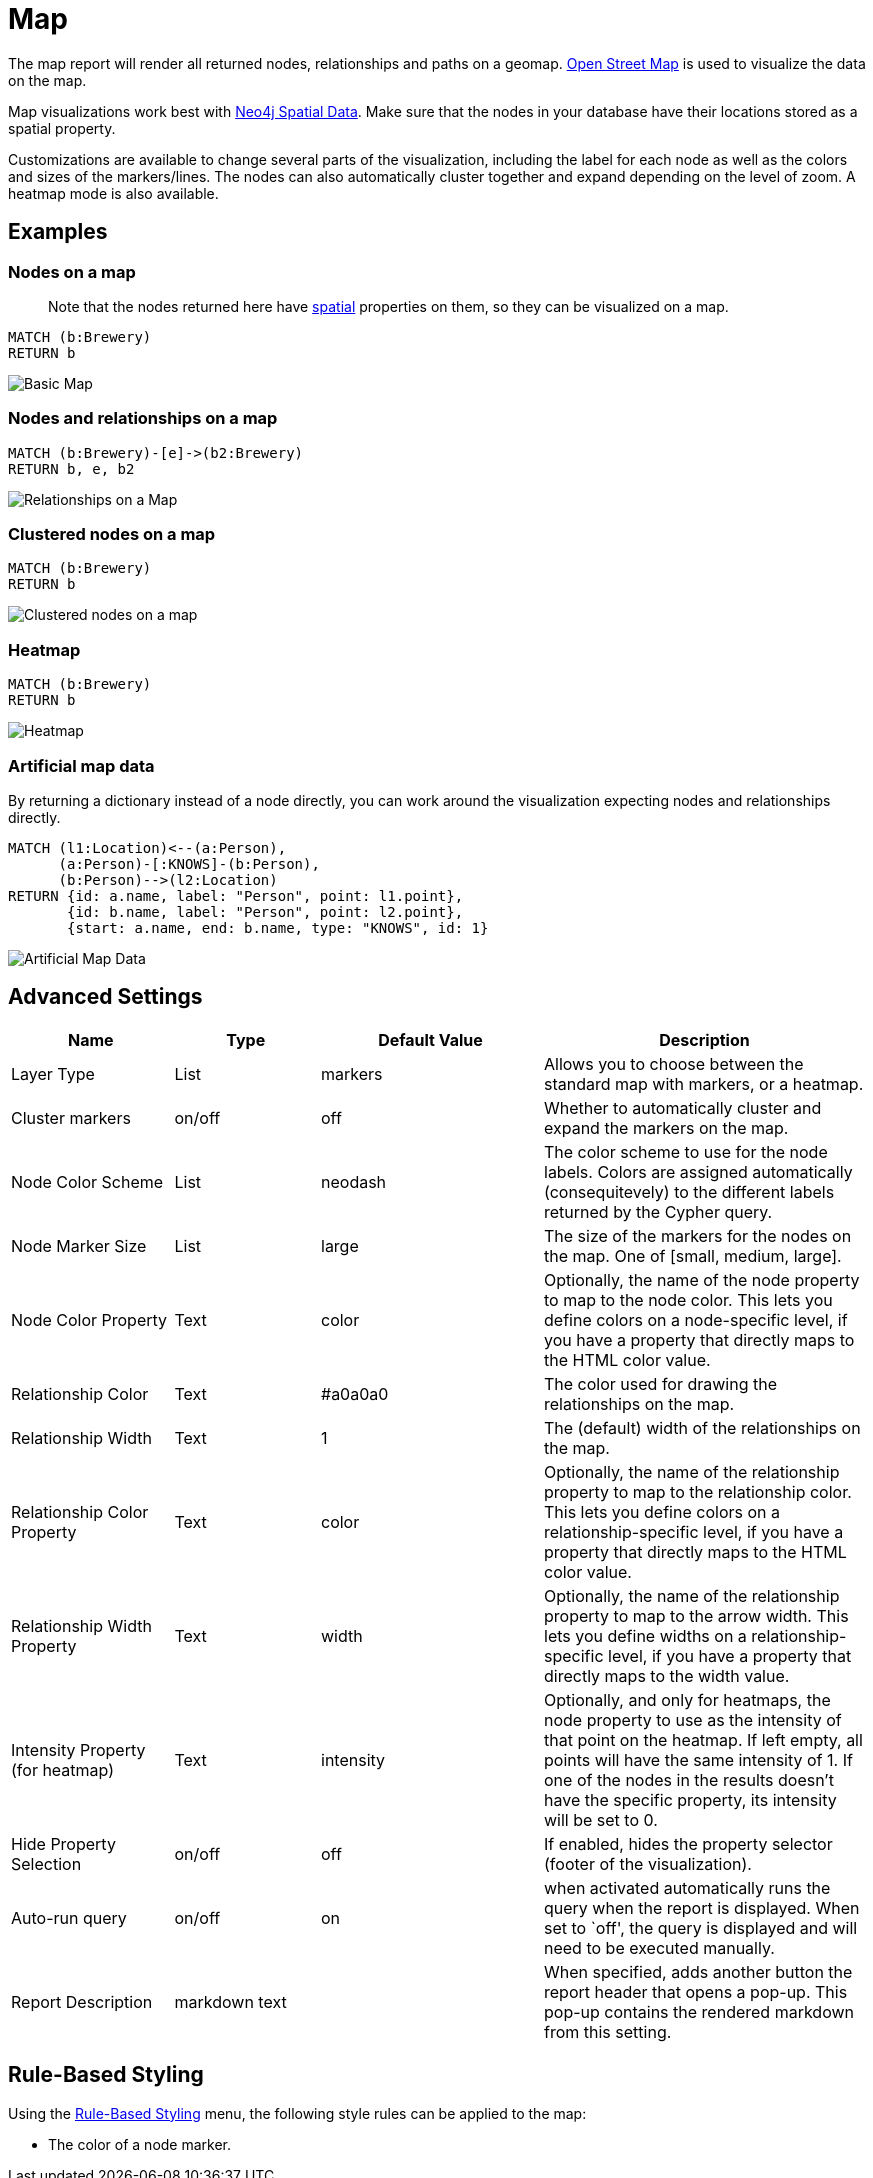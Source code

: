= Map

The map report will render all returned nodes, relationships and paths
on a geomap. https://www.openstreetmap.org[Open Street Map] is used to
visualize the data on the map.

Map visualizations work best with
https://neo4j.com/docs/cypher-manual/current/syntax/spatial/#cypher-spatial-specifying-spatial-instants[Neo4j
Spatial Data]. Make sure that the nodes in your database have their
locations stored as a spatial property.

Customizations are available to change several parts of the
visualization, including the label for each node as well as the colors
and sizes of the markers/lines.
The nodes can also automatically cluster together and expand depending on the level of zoom. A heatmap mode is also available.

== Examples

=== Nodes on a map

____
Note that the nodes returned here have
https://neo4j.com/docs/cypher-manual/current/syntax/spatial/[spatial]
properties on them, so they can be visualized on a map.
____

....
MATCH (b:Brewery)
RETURN b
....

image::map.png[Basic Map]

=== Nodes and relationships on a map

....
MATCH (b:Brewery)-[e]->(b2:Brewery)
RETURN b, e, b2
....

image::map2.png[Relationships on a Map]

=== Clustered nodes on a map

....
MATCH (b:Brewery)
RETURN b
....

image::map_cluster.png[Clustered nodes on a map]

=== Heatmap

....
MATCH (b:Brewery)
RETURN b
....

image::map_heatmap.png[Heatmap]

=== Artificial map data

By returning a dictionary instead of a node directly, you can work
around the visualization expecting nodes and relationships directly.

....
MATCH (l1:Location)<--(a:Person),
      (a:Person)-[:KNOWS]-(b:Person),
      (b:Person)-->(l2:Location)
RETURN {id: a.name, label: "Person", point: l1.point},
       {id: b.name, label: "Person", point: l2.point},
       {start: a.name, end: b.name, type: "KNOWS", id: 1}
....

image::map3.png[Artificial Map Data]

== Advanced Settings

[width="100%",cols="19%,17%,26%,38%",options="header",]
|===
|Name |Type |Default Value |Description
|Layer Type |List |markers |Allows you to choose between the standard map with markers, or a heatmap.
|Cluster markers |on/off |off |Whether to automatically cluster and expand the markers on the map.
|Node Color Scheme |List |neodash |The color scheme to use for the node
labels. Colors are assigned automatically (consequitevely) to the
different labels returned by the Cypher query.

|Node Marker Size |List |large |The size of the markers for the nodes on
the map. One of [small, medium, large].

|Node Color Property |Text |color |Optionally, the name of the node
property to map to the node color. This lets you define colors on a
node-specific level, if you have a property that directly maps to the
HTML color value.

|Relationship Color |Text |#a0a0a0 |The color used for drawing the
relationships on the map.

|Relationship Width |Text |1 |The (default) width of the relationships
on the map.

|Relationship Color Property |Text |color |Optionally, the name of the
relationship property to map to the relationship color. This lets you
define colors on a relationship-specific level, if you have a property
that directly maps to the HTML color value.

|Relationship Width Property |Text |width |Optionally, the name of the
relationship property to map to the arrow width. This lets you define
widths on a relationship-specific level, if you have a property that
directly maps to the width value.

|Intensity Property (for heatmap)|Text|intensity|Optionally, and only for heatmaps, the node property to use as the intensity of that point on the heatmap. If left empty, all points will have the same intensity of 1. If one of the nodes in the results doesn't have the specific property, its intensity will be set to 0.

|Hide Property Selection |on/off |off |If enabled, hides the property
selector (footer of the visualization).

|Auto-run query |on/off |on |when activated automatically runs the query
when the report is displayed. When set to `off', the query is displayed
and will need to be executed manually.
|Report Description |markdown text | | When specified, adds another button the report header that opens a pop-up. This pop-up contains the rendered markdown from this setting. 
|===

== Rule-Based Styling

Using the link:../#_rule_based_styling[Rule-Based Styling] menu, the
following style rules can be applied to the map: 

- The color of a node marker.
